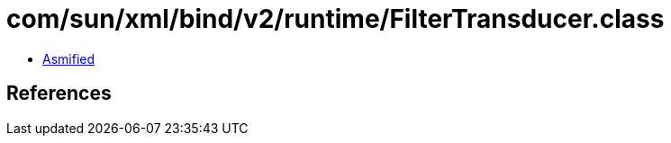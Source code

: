 = com/sun/xml/bind/v2/runtime/FilterTransducer.class

 - link:FilterTransducer-asmified.java[Asmified]

== References


